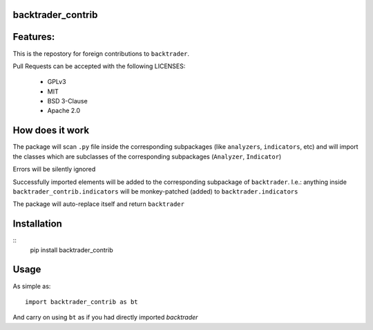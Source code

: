 
backtrader_contrib
==================

.. image:: https://img.shields.io/pypi/v/backtrader.svg
   :alt: PyPi Version
   :scale: 100%
   :target: https://pypi.python.org/pypi/backtrader_contrib/

.. image:: https://img.shields.io/pypi/pyversions/backtrader.svg
   :alt: Python versions
   :scale: 100%
   :target: https://pypi.python.org/pypi/backtrader_contrib/

Features:
=========

This is the repostory for foreign contributions to ``backtrader``.

Pull Requests can be accepted with the following LICENSES:

  - GPLv3
  - MIT
  - BSD 3-Clause
  - Apache 2.0

How does it work
================

The package will scan ``.py`` file inside the corresponding subpackages (like
``analyzers``, ``indicators``, etc) and will import the classes which are
subclasses of the corresponding subpackages (``Analyzer``, ``Indicator``)

Errors will be silently ignored

Successfully imported elements will be added to the corresponding subpackage of
``backtrader``. I.e.: anything inside ``backtrader_contrib.indicators`` will be
monkey-patched (added) to ``backtrader.indicators``

The package will auto-replace itself and return ``backtrader``

Installation
============
::
   pip install backtrader_contrib

Usage
=====

As simple as::

  import backtrader_contrib as bt

And carry on using ``bt`` as if you had directly imported *backtrader*
